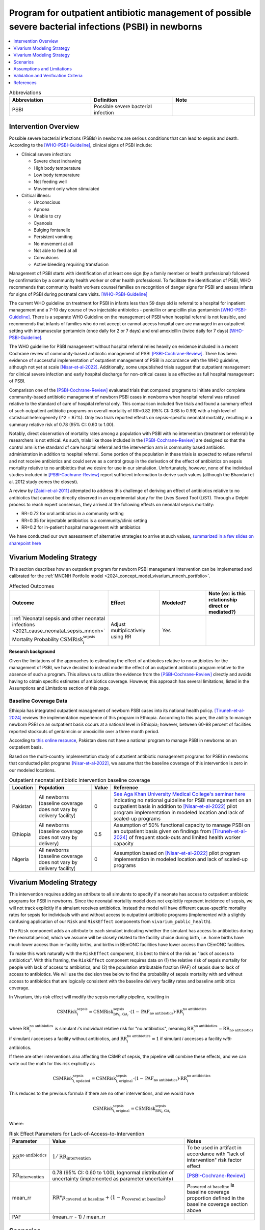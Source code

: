 .. _intervention_neonatal_antibiotics:

==========================================================================================================
Program for outpatient antibiotic management of possible severe bacterial infections (PSBI) in newborns
==========================================================================================================

.. contents::
   :local:
   :depth: 1

.. list-table:: Abbreviations
  :widths: 15 15 15
  :header-rows: 1

  * - Abbreviation
    - Definition
    - Note
  * - PSBI
    - Possible severe bacterial infection
    - 

Intervention Overview
-----------------------

Possible severe bacterial infections (PSBIs) in newborns are serious conditions that can lead 
to sepsis and death. According to the [WHO-PSBI-Guideline]_, clinical signs of PSBI include:

- Clinical severe infection:

  - Severe chest indrawing
  - High body temperature
  - Low body temperature
  - Not feeding well
  - Movement only when stimulated

- Critical illness:

  - Unconscious
  - Apnoea
  - Unable to cry
  - Cyanosis
  - Bulging fontanelle
  - Persistent vomiting
  - No movement at all
  - Not able to feed at all
  - Convulsions
  - Active bleeding requiring transfusion

Management of PSBI starts with identification of at least one sign (by a family 
member or health professional) followed by confirmation by a community health 
worker or other health professional. To facilitate the identification of PSBI, 
WHO recommends that community health workers counsel families on recognition of 
danger signs for PSBI and assess infants for signs of PSBI during postnatal care 
visits. [WHO-PSBI-Guideline]_

The current WHO guideline on treatment for PSBI in infants less than 59 days old 
is referral to a hospital for inpatient management and a 7-10 day course of two 
injectable antibiotics - penicillin or ampicillin plus gentamicin 
[WHO-PSBI-Guideline]_. There is a separate WHO Guideline on the management of PSBI 
when hospital referral is not feasible, and recommends that infants of families 
who do not accept or cannot access hospital care are managed in an outpatient 
setting with intramuscular gentamicin (once daily for 2 or 7 days) and oral 
amoxicillin (twice daily for 7 days) [WHO-PSBI-Guideline]_.

The WHO guideline for PSBI management without hospital referral relies heavily on 
evidence included in a recent Cochrane review of community-based antibiotic 
management of PSBI [PSBI-Cochrane-Review]_. There has been evidence of successful 
implementation of outpatient management of PSBI in accordance with the WHO 
guideline, although not yet at scale [Nisar-et-al-2022]_. Additionally, some 
unpublished trials suggest that outpatient management for clinical severe 
infection and early hospital discharge for non-critical cases is as effective as 
full hospital management of PSBI. 

.. todo::

  Link unpublished data when it is ready.

Comparison one of the [PSBI-Cochrane-Review]_ evaluated trials that compared 
programs to initiate and/or complete community-based antibiotic management of 
newborn PSBI cases in newborns when hospital
referral was refused relative to the standard of care of hospital referral only.
This comparison included five trials and found a summary effect of such 
outpatient antibiotic programs on overall mortality of RR=0.82 (95% CI: 0.68 to 
0.99) with a high level of statistical heterogeneity (I^2 = 87%). Only two trials 
reported effects on sepsis-specific neonatal mortality, resulting in a summary 
relative risk of 0.78 (95% CI: 0.60 to 1.00).

Notably, direct observation of mortality rates among a population with PSBI with 
no intervention (treatment or referral) by researchers is not ethical. As such, 
trials like those included in the [PSBI-Cochrane-Review]_ are designed so that the 
control arm is the standard of care hospital referral and the intervention arm is 
community based antibiotic administration in addition to hospital referral. 
Some portion of the population in these trials is expected to refuse 
referral and not receive antibiotics and could serve as a control group in the 
derivation of the effect of antibiotics on sepsis mortality relative to no 
antibiotics that we desire for use in our simulation. Unfortunately, however, none 
of the individual studies included in [PSBI-Cochrane-Review]_ report sufficient 
information to derive such values (although the Bhandari et al. 2012 study comes
the closest).

A review by [Zaidi-et-al-2011]_ attempted to address this challenge of deriving an 
effect of antibiotics relative to no antibiotics that cannot be directly observed 
in an experimental study for the Lives Saved Tool (LiST). Through a Delphi process 
to reach expert consensus, they arrived at the following effects on neonatal 
sepsis mortality:

- RR=0.72 for oral antibiotics in a community setting
- RR=0.35 for injectable antibiotics is a community/clinic setting
- RR=0.2 for in-patient hospital management with antibiotics

We have conducted our own assessment of alternative strategies to arrive at such
values, `summarized in a few slides on sharepoint here <https://uwnetid.sharepoint.com/:p:/r/sites/ihme_simulation_science_team/_layouts/15/Doc.aspx?sourcedoc=%7BD2E9E7E0-6310-4F55-B3D5-83B3731A808F%7D&file=Neonatal%20antibiotics%20intervention%20overview.pptx&action=edit&mobileredirect=true>`_

Vivarium Modeling Strategy
---------------------------

This section describes how an outpatient program for newborn PSBI management intervention can be implemented and calibrated for the :ref:`MNCNH Portfolio model <2024_concept_model_vivarium_mncnh_portfolio>`.

.. list-table:: Affected Outcomes
  :widths: 15 15 15 15
  :header-rows: 1

  * - Outcome
    - Effect
    - Modeled?
    - Note (ex: is this relationship direct or mediated?)
  * - :ref:`Neonatal sepsis and other neonatal infections <2021_cause_neonatal_sepsis_mncnh>` Mortality Probability :math:`\text{CSMRisk}_i^\text{sepsis}`
    - Adjust multiplicatively using RR
    - Yes
    - 

**Research background**

Given the limitations of the approaches to estimating the effect of antibiotics
relative to no antibiotics for the management of PSBI, we have decided to instead
model the effect of an outpatient antibiotic program relative to the absence of 
such a program. This allows us to utilize the evidence from the [PSBI-Cochrane-Review]_
directly and avoids having to obtain specific estimates of antibiotics coverage.
However, this approach has several limitations, listed in the Assumptions and 
Limitations section of this page.

Baseline Coverage Data
++++++++++++++++++++++++

Ethiopia has integrated outpatient management of newborn PSBI cases into its national
health policy. [Tiruneh-et-al-2024]_ reviews the implementation experience of this
program in Ethiopia. According to this paper, the ability to manage newborn PSBI on 
an outpatient basis occurs at a national level in Ethiopia; however, between 60-98 
percent of facilities reported stockouts of gentamicin or amoxicillin over a three 
month period.

According to `this online resource <https://www.aku.edu/mcpk/paeds/Pages/psbi.aspx>`_, 
Pakistan does not have a national program to manage PSBI in newborns on an outpatient 
basis.

Based on the multi-country implementation study of outpatient antibiotic management 
programs for PSBI in newborns that conducted pilot programs [Nisar-et-al-2022]_, we 
assume that the baseline coverage of this intervention is zero in our modeled 
locations.

.. list-table:: Outpatient neonatal antibiotic intervention baseline coverage
  :header-rows: 1

  * - Location
    - Population
    - Value
    - Reference
  * - Pakistan
    - All newborns (baseline coverage does not vary by delivery facility)
    - 0
    - `See Aga Khan University Medical College's seminar here <https://www.aku.edu/mcpk/paeds/Pages/psbi.aspx>`_ indicating no national guideline for PSBI management on an outpatient basis in addition to [Nisar-et-al-2022]_ pilot program implementation in modeled location and lack of scaled-up programs
  * - Ethiopia
    - All newborns (baseline coverage does not vary by delivery)
    - 0.5
    - Assumption of 50% functional capacity to manage PSBI on an outpatient basis given on findings from [Tiruneh-et-al-2024]_ of frequent stock-outs and limited health worker capacity
  * - Nigeria
    - All newborns (baseline coverage does not vary by delivery facility)
    - 0
    - Assumption based on [Nisar-et-al-2022]_ pilot program implementation in modeled location and lack of scaled-up programs

Vivarium Modeling Strategy
--------------------------

This intervention requires adding an attribute to all simulants to specify if a neonate has access to outpatient antibiotic programs for PSBI in newborns.  Since the neonatal mortality model does not explicitly represent incidence of sepsis, we will not track explicitly if a simulant receives antibiotics.  Instead the model will have different cause-specific mortality rates for sepsis for individuals with and without access to outpatient antibiotic programs (implemented with a slightly confusing application of our ``Risk`` and ``RiskEffect`` components from ``vivarium_public_health``).

The ``Risk`` component adds an attribute to each simulant indicating whether the simulant has access to antibiotics during the neonatal period, which we assume will be closely related to the facility choice during birth, i.e. home births have much lower access than in-facility births, and births in BEmONC facilities have lower access than CEmONC facilities.

To make this work naturally with the ``RiskEffect`` component, it is best to think of the risk as "lack of access to antibiotics".  With this framing, the ``RiskEffect`` component requires data on (1) the relative risk of sepsis mortality for people with lack of access to antibiotics, and (2) the population attributable fraction (PAF) of sepsis due to lack of access to antibiotics.  We will use the decision tree below to find the probability of sepsis mortality with and without access to antibiotics that are logically consistent with the baseline delivery facility rates and baseline antibiotics coverage.

In Vivarium, this risk effect will modify the sepsis mortality pipeline, resulting in 

.. math::

   \text{CSMRisk}_i^\text{sepsis} = \text{CSMRisk}^\text{sepsis}_{\text{BW}_i, \text{GA}_i} \cdot (1 - \text{PAF}_\text{no antibiotics}) \cdot \text{RR}_i^\text{no antibiotics}

where :math:`\text{RR}_i^\text{no antibiotics}` is simulant *i*'s individual relative risk for "no antibiotics", meaning :math:`\text{RR}_i^\text{no antibiotics} = \text{RR}_\text{no antibiotics}` if simulant *i* accesses a facility without antibiotics, and :math:`\text{RR}_i^\text{no antibiotics} = 1` if simulant *i* accesses a facility *with* antibiotics.

If there are other interventions also affecting the CSMR of sepsis, the pipeline will combine these effects, and we can write out the math for this risk explicitly as 

.. math::

   \text{CSMRisk}^\text{sepsis}_{i, \text{updated}} = \text{CSMRisk}^\text{sepsis}_{i, \text{original}} \cdot (1 - \text{PAF}_\text{no antibiotics}) \cdot \text{RR}_i^\text{no antibiotics}

This reduces to the previous formula if there are no other interventions, and we would have 

.. math::

   \text{CSMRisk}^\text{sepsis}_{i, \text{original}} = \text{CSMRisk}^\text{sepsis}_{\text{BW}_i, \text{GA}_i}

Where:

.. list-table:: Risk Effect Parameters for Lack-of-Access-to-Intervention
  :header-rows: 1

  * - Parameter
    - Value
    - Notes
  * - :math:`\text{RR}^\text{no antibiotics}`
    - :math:`1/\text{RR}_\text{intervention}`
    - To be used in artifact in accordance with "lack of intervention" risk factor effect
  * - :math:`\text{RR}_\text{intervention}`
    - 0.78 (95% CI: 0.60 to 1.00), lognormal distribution of uncertainty (implemented as parameter uncertainty)
    - [PSBI-Cochrane-Review]_
  * - mean_rr
    - :math:`\text{RR} * p_\text{covered at baseline} + (1 - p_\text{covered at baseline})`
    - :math:`p_\text{covered at baseline}` is baseline coverage proportion defined in the baseline coverage section above
  * - PAF
    - (mean_rr - 1) / mean_rr
    - 

Scenarios
---------

Scenario-specific coverage of the outpatient neonatal antibiotic intervention for the MNCNH simulation can be found in the :ref:`neonatal component scenario table <MNCNH intrapartum component scenario table>`.

Generally, intervention-scenario coverage of this intervention should be 100%, indicating the presence of a fully functioning outpatient program to manage newborn PSBI with antibiotics. Note that this does not imply that 100% of newborn PSBI cases are treated with antibiotics, but rather that outpatient treatment occurs at the same rate as the trials included in the [PSBI-Cochrane-Review]_.


Assumptions and Limitations
---------------------------

- This intervention applies to the first two months of life according to the WHO guideline and we only model the first month of life, so we will not capture any averted deaths in the second month of life due to this intervention, therefore underestimating total impact.
- We assume 50% functional capacity of the outpatient newborn PSBI management program in Ethiopia in accordance with frequent stock-outs and limited health worker capacity reported in [Tiruneh-et-al-2024]_ and hypothesize that these issues can be resolved in an intervention scenario
- We do not model the effect of this intervention on pneumonia mortality (note that according to the WHO guideline these cases do not require inpatient treatment and outpatient management programs are expected to have a different effect on pneumonia mortality than sepsis mortality)
- Our modeling strategy does not allow for differential impact by location due factors such as existing level of inpatient PSBI treatment rates 
- There was significant heterogeneity in the effect of the intervention in the [PSBI-Cochrane-Review]_ and we do not model factors that may influence the effectiveness of the intervention
- Many of the trials in the [PSBI-Cochrane-Review]_ included additional services alongside the ability to treat PSBI on an outpatient basis, which may confound the estimate of the intervention effect (however, we lessen the degree of this bias by using the sepsis-specific mortality estimate rather than the all cause mortality estimate)
- Although the trials in the [PSBI-Cochrane-Review]_ were measured specifically among the population visited by community health workers participated in the study, we do not limit the intervention effect only to those who receive postnatal care visits. This is because even if a family does not receive a PNC visit, it is possible that they will seek care if/when their newborn displays signs of illness. However, by not modeling decreased coverage among the population who does not receive PNC visits, we may overestimate the effect of the intervention.

.. todo::

  Consider adding pneumonia as additional affected cause?

  Determine if we want to make the eligible population those who recieve postnatal care visits according to the GBD covariate value. This would require us to add PNC as an additional attribute to the model and would allow us to correlate it with ANC/IFD attributes. 

Validation and Verification Criteria
------------------------------------

- Population-level mortality rate should be the same as when this intervention is not included in the model
- The ratio of sepsis deaths per birth among those without antibiotics access divided by those with antibiotics access should equal the relative risk parameter used in the model
- The baseline coverage of antibiotics in each facility type should match the values in the artifact

References
------------

.. [WHO-PSBI-Guideline]

  Guideline: managing possible serious bacterial infection in young infants when referral is not feasible `https://www.who.int/publications/i/item/9789241509268 <https://www.who.int/publications/i/item/9789241509268>`_

.. [PSBI-Cochrane-Review]

  `Duby J, Lassi ZS, Bhutta ZA. Community-based antibiotic delivery for possible serious bacterial infections in neonates in low- and middle-income countries. Cochrane Database Syst Rev. 2019 Apr 11;4(4):CD007646. doi: 10.1002/14651858.CD007646.pub3. PMID: 30970390; PMCID: PMC6458055. <https://pubmed.ncbi.nlm.nih.gov/30970390/>`_

.. [Nisar-et-al-2022]

  `Nisar YB, Aboubaker S, Arifeen SE, Ariff S, Arora N, Awasthi S, Ayede AI, Baqui AH, Bavdekar A, Berhane M, Chandola TR, Leul A, Sadruddin S, Tshefu A, Wammanda R, Nigussie A, Pyne-Mercier L, Pearson L, Brandes N, Wall S, Qazi SA, Bahl R. A multi-country implementation research initiative to jump-start scale-up of outpatient management of possible serious bacterial infections (PSBI) when a referral is not feasible: Summary findings and implications for programs. PLoS One. 2022 Jun 13;17(6):e0269524. doi: 10.1371/journal.pone.0269524. PMID: 35696401; PMCID: PMC9191694. <https://pubmed.ncbi.nlm.nih.gov/35696401/>`_

.. [Tiruneh-et-al-2024]

  `Tiruneh GT, Odwe G, Kamberos AH, K'Oduol K, Fesseha N, Moraa Z, Gwaro H, Emaway D, Magge H, Nisar YB, Hirschhorn LR. Optimizing integration of community-based management of possible serious bacterial infection (PSBI) in young infants into primary healthcare systems in Ethiopia and Kenya: successes and challenges. BMC Health Serv Res. 2024 Mar 5;24(1):280. doi: 10.1186/s12913-024-10679-9. PMID: 38443956; PMCID: PMC10916061. <https://pubmed.ncbi.nlm.nih.gov/38443956/>`_

.. [Zaidi-et-al-2011]

  `Zaidi AK, Ganatra HA, Syed S, Cousens S, Lee AC, Black R, Bhutta ZA, Lawn JE. Effect of case management on neonatal mortality due to sepsis and pneumonia. BMC Public Health. 2011 Apr 13;11 Suppl 3(Suppl 3):S13. doi: 10.1186/1471-2458-11-S3-S13. PMID: 21501430; PMCID: PMC3231886. <https://pmc-ncbi-nlm-nih-gov.offcampus.lib.washington.edu/articles/PMC3231886/>`_
